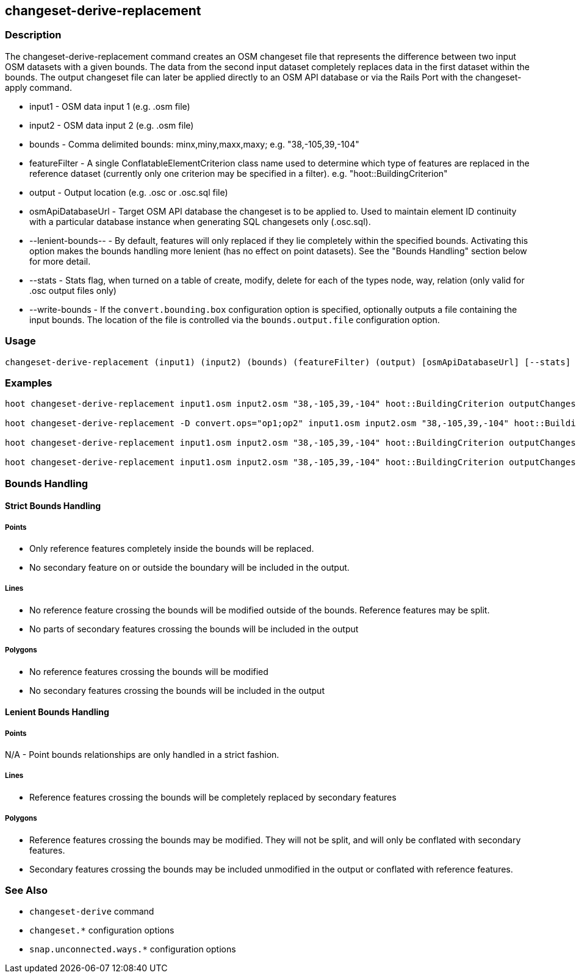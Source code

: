 [[changeset-derive-replacement]]
== changeset-derive-replacement

=== Description

The +changeset-derive-replacement+ command creates an OSM changeset file that represents the difference between two input OSM datasets with a 
given bounds. The data from the second input dataset completely replaces data in the first dataset within the bounds. The output changeset 
file can later be applied directly to an OSM API database or via the Rails Port with the +changeset-apply+ command.

* +input1+             - OSM data input 1 (e.g. .osm file)
* +input2+             - OSM data input 2 (e.g. .osm file)
* +bounds+             - Comma delimited bounds: minx,miny,maxx,maxy; e.g. "38,-105,39,-104"
* +featureFilter+      - A single ConflatableElementCriterion class name used to determine which type of features are replaced in the reference 
                         dataset (currently only one criterion may be specified in a filter). e.g. "hoot::BuildingCriterion"
* +output+             - Output location (e.g. .osc or .osc.sql file)
* +osmApiDatabaseUrl+  - Target OSM API database the changeset is to be applied to.  Used to maintain
                         element ID continuity with a particular database instance when generating SQL
                         changesets only (.osc.sql).
* +--lenient-bounds--+ - By default, features will only replaced if they lie completely within the specified bounds. Activating this option
                         makes the bounds handling more lenient (has no effect on point datasets). See the "Bounds Handling" section below 
                         for more detail.
* +--stats+            - Stats flag, when turned on a table of create, modify, delete for each of the types node, way, relation (only valid for 
                         .osc output files only)
* +--write-bounds+     - If the `convert.bounding.box` configuration option is specified, optionally outputs a file containing the input bounds.
                         The location of the file is controlled via the `bounds.output.file` configuration option.

=== Usage

--------------------------------------
changeset-derive-replacement (input1) (input2) (bounds) (featureFilter) (output) [osmApiDatabaseUrl] [--stats] [--write-bounds]
--------------------------------------

=== Examples

--------------------------------------
hoot changeset-derive-replacement input1.osm input2.osm "38,-105,39,-104" hoot::BuildingCriterion outputChangeset.osc 

hoot changeset-derive-replacement -D convert.ops="op1;op2" input1.osm input2.osm "38,-105,39,-104" hoot::BuildingCriterion outputChangeset.osc --lenient-bounds

hoot changeset-derive-replacement input1.osm input2.osm "38,-105,39,-104" hoot::BuildingCriterion outputChangeset.osc --stats

hoot changeset-derive-replacement input1.osm input2.osm "38,-105,39,-104" hoot::BuildingCriterion outputChangeset.osc.sql osmapidb://username:password@localhost:5432/osmApiDatabaseName
--------------------------------------

=== Bounds Handling

==== Strict Bounds Handling

===== Points

- Only reference features completely inside the bounds will be replaced.
- No secondary feature on or outside the boundary will be included in the output.

===== Lines

* No reference feature crossing the bounds will be modified outside of the bounds. Reference features may be split.
* No parts of secondary features crossing the bounds will be included in the output

===== Polygons

* No reference features crossing the bounds will be modified
* No secondary features crossing the bounds will be included in the output

==== Lenient Bounds Handling

===== Points

N/A - Point bounds relationships are only handled in a strict fashion.

===== Lines

* Reference features crossing the bounds will be completely replaced by secondary features

===== Polygons

* Reference features crossing the bounds may be modified. They will not be split, and will only be conflated with secondary features.
* Secondary features crossing the bounds may be included unmodified in the output or conflated with reference features.

=== See Also

* `changeset-derive` command
* `changeset.*` configuration options
* `snap.unconnected.ways.*` configuration options
